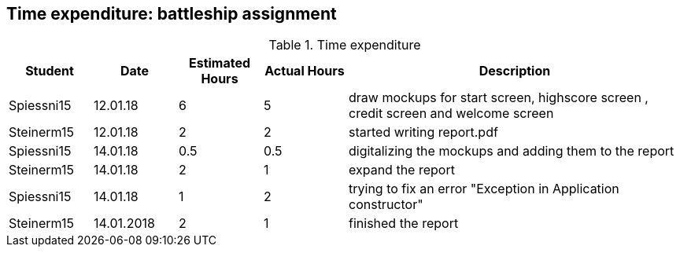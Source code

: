 == Time expenditure: battleship assignment

[cols="1,1,1, 1,4", options="header"]
.Time expenditure
|===
| Student
| Date
| Estimated Hours
| Actual Hours
| Description

| Spiessni15
| 12.01.18
| 6
| 5
| draw mockups for start screen, highscore screen , credit screen and welcome screen

| Steinerm15
| 12.01.18
| 2
| 2
| started writing report.pdf

| Spiessni15
| 14.01.18
| 0.5
| 0.5
| digitalizing the mockups and adding them to the report

| Steinerm15
| 14.01.18
| 2
| 1
| expand the report

| Spiessni15
| 14.01.18
| 1
| 2
| trying to fix an error "Exception in Application constructor"

| Steinerm15
| 14.01.2018
| 2
| 1
| finished the report

|===